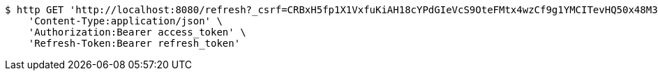 [source,bash]
----
$ http GET 'http://localhost:8080/refresh?_csrf=CRBxH5fp1X1VxfuKiAH18cYPdGIeVcS9OteFMtx4wzCf9g1YMCITevHQ50x48M3puyzBkKM8WQN6bfeQXOa8Bb4Z9FapxWtt' \
    'Content-Type:application/json' \
    'Authorization:Bearer access_token' \
    'Refresh-Token:Bearer refresh_token'
----